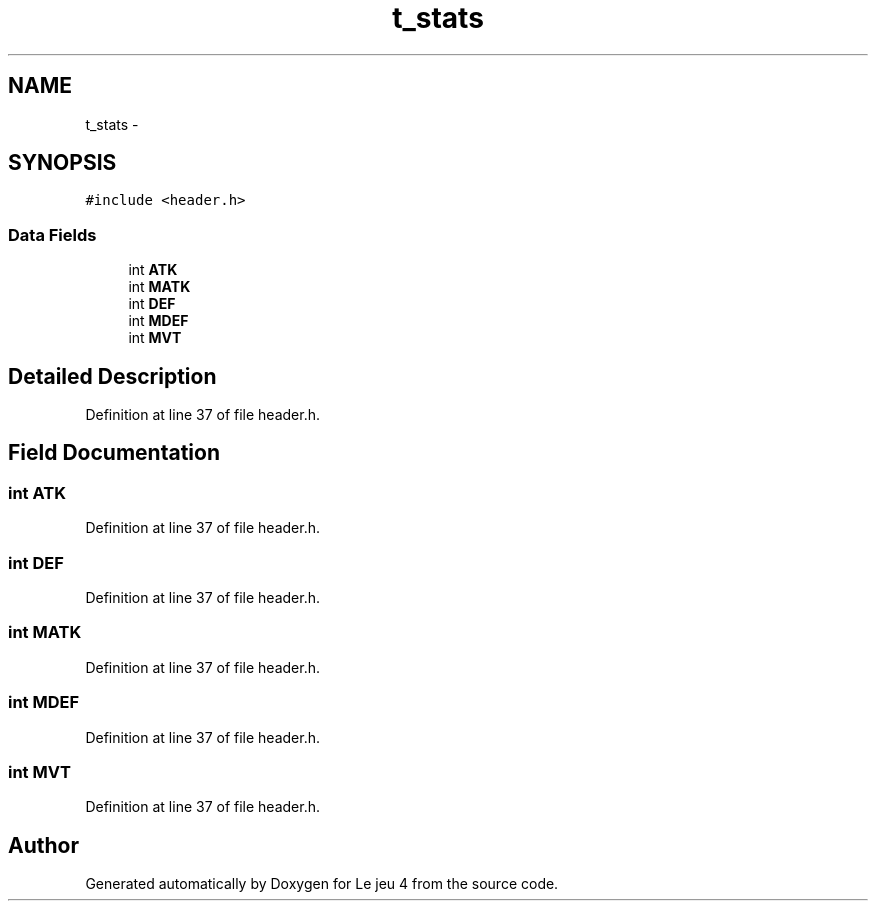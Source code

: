 .TH "t_stats" 3 "Tue Jan 6 2015" "Version v1.1 Ncurses" "Le jeu 4" \" -*- nroff -*-
.ad l
.nh
.SH NAME
t_stats \- 
.SH SYNOPSIS
.br
.PP
.PP
\fC#include <header\&.h>\fP
.SS "Data Fields"

.in +1c
.ti -1c
.RI "int \fBATK\fP"
.br
.ti -1c
.RI "int \fBMATK\fP"
.br
.ti -1c
.RI "int \fBDEF\fP"
.br
.ti -1c
.RI "int \fBMDEF\fP"
.br
.ti -1c
.RI "int \fBMVT\fP"
.br
.in -1c
.SH "Detailed Description"
.PP 
Definition at line 37 of file header\&.h\&.
.SH "Field Documentation"
.PP 
.SS "int ATK"

.PP
Definition at line 37 of file header\&.h\&.
.SS "int DEF"

.PP
Definition at line 37 of file header\&.h\&.
.SS "int MATK"

.PP
Definition at line 37 of file header\&.h\&.
.SS "int MDEF"

.PP
Definition at line 37 of file header\&.h\&.
.SS "int MVT"

.PP
Definition at line 37 of file header\&.h\&.

.SH "Author"
.PP 
Generated automatically by Doxygen for Le jeu 4 from the source code\&.
